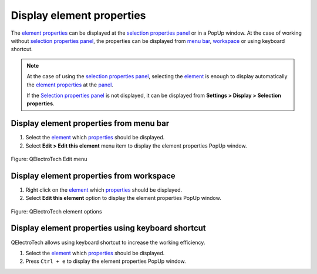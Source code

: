 .. _element/properties/element_properties_display:

===========================
Display element properties
===========================

The `element properties`_ can be displayed at the `selection properties panel`_ or in a PopUp window. 
At the case of working without `selection properties panel`_, the properties can be displayed from 
`menu bar`_, `workspace`_ or using keyboard shortcut.

.. note::

   At the case of using the `selection properties panel`_, selecting the `element`_ is enough to 
   display automatically the `element properties`_ at the `panel`_.

   If the `Selection properties panel`_ is not displayed, it can be displayed from **Settings > Display 
   > Selection properties**.

Display element properties from menu bar
~~~~~~~~~~~~~~~~~~~~~~~~~~~~~~~~~~~~~~~~~~

1. Select the `element`_ which `properties`_ should be displayed.
2. Select **Edit > Edit this element** menu item to display the element properties PopUp window.

.. figure:: /_external/_images/en/qet_menu/qet_menu_edit.png
   :align: center

   Figure: QElectroTech Edit menu

Display element properties from workspace
~~~~~~~~~~~~~~~~~~~~~~~~~~~~~~~~~~~~~~~~~~~

1. Right click on the `element`_ which `properties`_ should be displayed.
2. Select **Edit this element** option to display the element properties PopUp window.

.. figure:: /_external/_images/en/qet_element/qet_element_right_click.png
   :align: center

   Figure: QElectroTech element options

Display element properties using keyboard shortcut
~~~~~~~~~~~~~~~~~~~~~~~~~~~~~~~~~~~~~~~~~~~~~~~~~~~~

QElectroTech allows using keyboard shortcut to increase the working efficiency.

1. Select the `element`_ which `properties`_ should be displayed.
2. Press ``Ctrl + e`` to display the element properties PopUp window.

.. seealso::

    For more information about QElectroTech keyboard shortcut, refer to `menu bar`_ section.

.. _Menu bar: ../../interface/menu_bar.html
.. _element: ../../element/index.html
.. _element properties: ../../element/properties/index.html
.. _properties: ../../element/properties/index.html
.. _Selection properties panel: ../../interface/panels/selection_properties_panel.html
.. _panel: ../../interface/panels/selection_properties_panel.html
.. _workspace: ../../interface/workspace.html